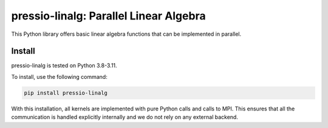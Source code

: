 pressio-linalg: Parallel Linear Algebra
======================================

This Python library offers basic linear algebra functions that can be implemented in parallel.

Install
-------

pressio-linalg is tested on Python 3.8-3.11.

To install, use the following command:

.. code-block:: bash

  pip install pressio-linalg

With this installation, all kernels are implemented with pure Python calls and calls to MPI. This ensures that all the communication is handled explicitly internally and we do not rely on any external backend.